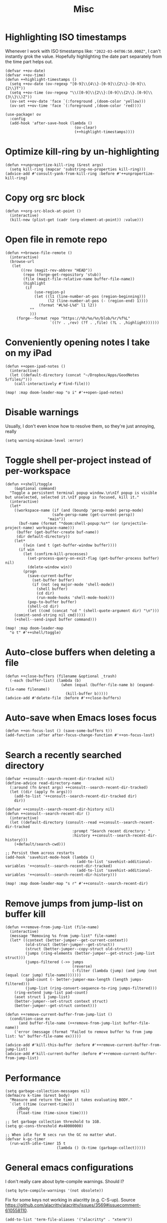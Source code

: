 #+TITLE: Misc
* Highlighting ISO timestamps
Whenever I work with ISO timestamps like: ="2022-03-04T06:50.000Z"=, I can't instantly grok the value. Hopefully highlighting the date part separately from the time part helps out.
#+begin_src elisp :results none
(defvar ++ov-date)
(defvar ++ov-time)
(defun ++highlight-timestamps ()
  (setq ++ov-date (ov-regexp "[0-9]\\{4\\}-[0-9]\\{2\\}-[0-9]\\{2\\}T"))
  (setq ++ov-time (ov-regexp "\\([0-9]\\{2\\}:[0-9]\\{2\\}.[0-9]\\{3\\}\\)Z"))
  (ov-set ++ov-date 'face `(:foreground ,(doom-color 'yellow)))
  (ov-set ++ov-time 'face `(:foreground ,(doom-color 'red))))

(use-package! ov
  :config
  (add-hook 'after-save-hook (lambda ()
                               (ov-clear)
                               (++highlight-timestamps))))
#+end_src

* Optimize kill-ring by un-highlighting
#+begin_src elisp :results none
(defun ++unpropertize-kill-ring (&rest args)
  (setq kill-ring (mapcar 'substring-no-properties kill-ring)))
(advice-add #'consult-yank-from-kill-ring :before #'++unpropertize-kill-ring)
#+end_src
* Copy org src block
#+begin_src elisp :results none
(defun ++org-src-block-at-point ()
  (interactive)
  (kill-new (plist-get (cadr (org-element-at-point)) :value)))
#+end_src

* Open file in remote repo
#+begin_src elisp :results none
(defun ++browse-file-remote ()
  (interactive)
  (browse-url
   (let
       ((rev (magit-rev-abbrev "HEAD"))
        (repo (forge-get-repository 'stub))
        (file (magit-file-relative-name buffer-file-name))
        (highlight
         (if
             (use-region-p)
             (let ((l1 (line-number-at-pos (region-beginning)))
                   (l2 (line-number-at-pos (- (region-end) 1))))
               (format "#L%d-L%d" l1 l2))
           ""
           )))
     (forge--format repo "https://%h/%o/%n/blob/%r/%f%L"
                    `((?r . ,rev) (?f . ,file) (?L . ,highlight))))))
#+end_src
* Conveniently opening notes I take on my iPad
#+begin_src elisp :results none
(defun ++open-ipad-notes ()
  (interactive)
  (let ((default-directory (concat "~/Dropbox/Apps/GoodNotes 5/files/")))
    (call-interactively #'find-file)))

(map! :map doom-leader-map "o i" #'++open-ipad-notes)
#+end_src

* Disable warnings
Usually, I don't even know how to resolve them, so they're just annoying, really
#+begin_src elisp :results none
(setq warning-minimum-level :error)
#+end_src

* Toggle shell per-project instead of per-workspace
#+begin_src elisp :results none
(defun ++shell/toggle
    (&optional command)
  "Toggle a persistent terminal popup window.\n\nIf popup is visible but unselected, selected it.\nIf popup is focused, kill it."
  (interactive)
  (let*
    ((workspace-name (if (and (boundp 'persp-mode) persp-mode)
                     (safe-persp-name (get-current-persp))
                   "main"))
      (buf-name (format "*doom:shell-popup:%s*" (or (projectile-project-name) workspace-name)))
     (buffer (get-buffer-create buf-name))
     (dir default-directory))
    (let*
        ((win (and t (get-buffer-window buffer))))
      (if win
        (let (confirm-kill-processes)
          (set-process-query-on-exit-flag (get-buffer-process buffer) nil)
          (delete-window win))
        (progn
          (save-current-buffer
            (set-buffer buffer)
            (if (not (eq major-mode 'shell-mode))
              (shell buffer)
              (cd dir)
              (run-mode-hooks 'shell-mode-hook)))
          (pop-to-buffer buffer)
          (shell-cd dir)
          (let ((cmd (concat "cd " (shell-quote-argument dir) "\n")))
    (comint-send-string nil cmd)))))
    (+shell--send-input buffer command)))

(map! :map doom-leader-map
  "o t" #'++shell/toggle)
#+end_src

* Auto-close buffers when deleting a file
#+begin_src elisp :results none
(defun ++close-buffers (filename &optional _trash)
  (-each (buffer-list) (lambda (b)
                         (when (equal (buffer-file-name b) (expand-file-name filename))
                           (kill-buffer b)))))
(advice-add #'delete-file :before #'++close-buffers)
#+end_src
* Auto-save when Emacs loses focus
#+begin_src elisp :results none
(defun ++on-focus-lost () (save-some-buffers t))
(add-function :after after-focus-change-function #'++on-focus-lost)
#+end_src
* Search a recently searched directory
#+begin_src elisp :results none
(defvar ++consult--search-recent-dir-tracked nil)
(define-advice read-directory-name
  (:around (fn &rest args) ++consult--search-recent-dir-tracked)
  (let ((dir (apply fn args)))
    (add-to-list '++consult--search-recent-dir-tracked dir)
    dir))

(defvar ++consult--search-recent-dir-history nil)
(defun ++consult--search-recent-dir ()
  (interactive)
  (let ((default-directory (consult--read ++consult--search-recent-dir-tracked
                              :prompt "Search recent directory: "
                              :history ++consult--search-recent-dir-history)))
    (+default/search-cwd)))

;; Persist them across restarts
(add-hook 'savehist-mode-hook (lambda ()
                                (add-to-list 'savehist-additional-variables '++consult--search-recent-dir-tracked)
                                (add-to-list 'savehist-additional-variables '++consult--search-recent-dir-history)))

(map! :map doom-leader-map "s r" #'++consult--search-recent-dir)
#+end_src
* Remove jumps from jump-list on buffer kill
#+begin_src elisp :results none
(defun ++remove-from-jump-list (file-name)
  (interactive)
  (message "Removing %s from jump-list" file-name)
  (let* ((context (better-jumper--get-current-context))
         (old-struct (better-jumper--get-struct))
         (struct (better-jumper--copy-struct old-struct))
         (jumps (ring-elements (better-jumper--get-struct-jump-list struct)))
         (jumps-filtered (->> jumps
                              (reverse)
                              (-filter (lambda (jump) (and jump (not (equal (car jump) file-name)))))))
         (pad-count (- better-jumper-max-length (length jumps-filtered)))
         (jump-list (ring-convert-sequence-to-ring jumps-filtered)))
    (ring-extend jump-list pad-count)
    (aset struct 1 jump-list)
    (better-jumper--set-struct context struct)
    (better-jumper--get-struct context)))

(defun ++remove-current-buffer-from-jump-list ()
  (condition-case ex
      (and buffer-file-name (++remove-from-jump-list buffer-file-name))
    ('error (message (format "Failed to remove buffer %s from jump list: %s" buffer-file-name ex)))))

(advice-add #'kill-this-buffer :before #'++remove-current-buffer-from-jump-list)
(advice-add #'kill-current-buffer :before #'++remove-current-buffer-from-jump-list)
#+end_src
* Performance
#+begin_src elisp
(setq garbage-collection-messages nil)
(defmacro k-time (&rest body)
  "Measure and return the time it takes evaluating BODY."
  `(let ((time (current-time)))
     ,@body
     (float-time (time-since time))))

;; Set garbage collection threshold to 1GB.
(setq gc-cons-threshold #x40000000)

;; When idle for N secs run the GC no matter what.
(defvar k-gc-timer
  (run-with-idle-timer 15 t
                       (lambda () (k-time (garbage-collect)))))
#+end_src
* General emacs configurations
I don't really care about byte-compile warnings. Should I?
#+begin_src elisp
(setq byte-compile-warnings '(not obsolete))
#+end_src

Fix for some keys not working in alacritty (e.g. C-S-up). Source https://github.com/alacritty/alacritty/issues/3569#issuecomment-610558110.
#+begin_src elisp
(add-to-list 'term-file-aliases '("alacritty" . "xterm"))
#+end_src

Enable line-wrapping, seems badly named.
#+begin_src elisp
(global-visual-line-mode t)
#+end_src

Disable *Messages* from popping up when minibuffer is clicked
#+begin_src elisp
(define-key minibuffer-inactive-mode-map [mouse-1] #'ignore)
#+end_src

Mark particular local variables as safe
#+begin_src elisp
(setq ++safe-vars '((+format-on-save-enabled-modes . '())
                    (cider-required-middleware-version . "0.25.5")))
(-each ++safe-vars (lambda (pair)
                     (add-to-list 'safe-local-variable-values pair)))
#+end_src

# Prevent messages from interrupting minibuffer usage! Thanks to https://www.reddit.com/r/emacs/comments/bfoah0/comment/elf53gv
#+begin_src elisp
(setq minibuffer-message-timeout 0.0)
#+end_src

I don't need the mouse-hover help functions, having it enabled makes Emacs lag for me
#+begin_src emacs-lisp :tangle yes :results none
(setq show-help-function nil)
#+end_src
* Enabling only particular formatters
#+begin_src elisp
(setq +format-on-save-enabled-modes
      '(emacs-lisp-mode
        erlang-mode))
#+end_src

* Enabling (extra) ligatures just for some modes
Add to this list on a per-needed basis
#+begin_src elisp :results none
(setq +ligatures-in-modes '())
(setq +ligatures-extras-in-modes '(org-mode))
#+end_src
* Terminal considerations
Terminal emacs tends to throw a bunch of extra errors.
#+begin_src elisp
(when (not (display-graphic-p))
  (setq debug-on-error nil))
#+end_src
Allow scrolling via mouse
#+begin_src elisp
(unless (display-graphic-p)
  ;; activate mouse-based scrolling
  (xterm-mouse-mode +1)
  (global-set-key (kbd "<mouse-4>") 'scroll-down-line)
  (global-set-key (kbd "<mouse-5>") 'scroll-up-line))
#+end_src
Allow convenient word deletion with C-h. In the terminal, C-<backspace> is interpreted as C-h.
#+begin_src elisp :results none
(defun ++backward-delete-word ()
  "Like `backward-kill-word' but doesn't copy the deleted word"
  (interactive)
  (delete-region
    (point)
    (progn (forward-word -1) (point))))

(map! :map global-map "C-h" #'++backward-delete-word)
#+end_src
* Prevent Emacs from hanging when exiting
#+begin_src elisp
(setq x-select-enable-clipboard-manager nil)
#+end_src
* Line spacing similar to VSCode
#+begin_src elisp :results none
(setq-default line-spacing 0.25)
(add-hook 'shell-mode-hook (lambda () (setq-local line-spacing nil)))
#+end_src
* Opening tmux, creating/switching sessions, etc.
#+begin_src elisp
(defun ++tmux--new-session (session-name)
  (++async-shell-command (concat "alacritty --command"
                                 " \"tmux\""
                                 " \"new\""
                                 " \"-s\""
                                 " \"" session-name "\"")
                         (lambda (_) (message (concat "Created new tmux session: " session-name)))))

(defun ++tmux--new-session-quiet (session-name)
  (++async-shell-command (concat "tmux new -d -s " "\"" session-name "\"")
                         (lambda (_) (message (concat "Created new tmux session (quiet): " session-name)))))

(defun ++tmux--switch-session (session-name)
  (++async-shell-command (concat "alacritty --command"
                                 " \"tmux\""
                                 " \"attach-session\""
                                 " \"-t\""
                                 " \"" session-name "\"")
                         (lambda (_) (message (concat "Selected existing tmux session: " session-name)))))

(defun ++tmux--switch-session-quiet (session-name)
  (++async-shell-command (concat "tmux switch -t " "\"" session-name "\"")
                         (lambda (_) (message (concat "Selected existing tmux session (quiet): " session-name)))))

(defvar ++consult--tmux-history nil)
(defun ++consult-tmux (&optional quiet?)
  (interactive)
  (++async-shell-command "tmux list-sessions | awk '$0=$1' | sed s/://"
    (lambda (sessions-str)
      (let* ((no-sessions (string-match-p "^no server running on.*$" sessions-str))
              (sessions (if no-sessions '() (split-string sessions-str)))
              (selected-session (consult--read sessions
                                  :prompt (concat "Select tmux session " (if quiet? "(quiet) ") ": ")
                                  ;; TODO What should be here?
                                  :history 'consult--tmux-history)))
        (if (not (member selected-session sessions))
          ;; Create a new session
          (progn
            (message (concat "New tmux session: " selected-session))
            (if quiet?
              (++tmux--new-session-quiet selected-session)
              (++tmux--new-session selected-session)))
          ;; Switch to an existing session
          (progn
            (message (concat "Selecting existing session: " selected-session))
            (if quiet?
              (++tmux--switch-session-quiet selected-session)
              (++tmux--switch-session selected-session))))))))


(map! :n "SPC _" (cmd! (++consult-tmux))
      :n "SPC -" (cmd! (++consult-tmux t)))
#+end_src

#+RESULTS:

* Log files
Interpret ANSI color codes
#+begin_src elisp
(require 'ansi-color)
(defun display-ansi-colors ()
  (interactive)
  (let ((inhibit-read-only t))
    (ansi-color-apply-on-region (point-min) (point-max))))

(add-to-list 'auto-mode-alist '("\\.log\\'" . display-ansi-colors))
  #+end_src
* Popup rules
Persistent Emacs help window
#+begin_src elisp
(set-popup-rules!
  '(("^\\*helpful function"
     :quit nil
     :size 30)))
#+end_src
* Function that lists out all the hooks that get executed after a command
#+begin_src elisp
;; Stolen from https://emacs.stackexchange.com/a/19582
(defmacro ++with-advice (adlist &rest body)
  "Execute BODY with temporary advice in ADLIST.

Each element of ADLIST should be a list of the form
  (SYMBOL WHERE FUNCTION [PROPS])
suitable for passing to `advice-add'.  The BODY is wrapped in an
`unwind-protect' form, so the advice will be removed even in the
event of an error or nonlocal exit."
  (declare (debug ((&rest (&rest form)) body))
           (indent 1))
  `(progn
     ,@(mapcar (lambda (adform)
                 (cons 'advice-add adform))
               adlist)
     (unwind-protect (progn ,@body)
       ,@(mapcar (lambda (adform)
                   `(advice-remove ,(car adform) ,(nth 2 adform)))
                 adlist))))

(defun ++call-logging-hooks (command &optional verbose)
  "Call COMMAND, reporting every hook run in the process.
Interactively, prompt for a command to execute.

Return a list of the hooks run, in the order they were run.
Interactively, or with optional argument VERBOSE, also print a
message listing the hooks."
  (interactive "CCommand to log hooks: \np")
  (let* ((log     nil)
         (logger (lambda (&rest hooks)
                   (setq log (append log hooks nil)))))
    (++with-advice
     ((#'run-hooks :before logger))
     (call-interactively command))
    (when verbose
      (message
       (if log "Hooks run during execution of %s:"
         "No hooks run during execution of %s.")
       command)
      (dolist (hook log)
        (message "> %s" hook)))
    log))
#+end_src
* Buffer manipulation
#+begin_src elisp
(map! :map evil-normal-state-map
      "g T" #'next-buffer
      "g t" #'previous-buffer)
#+end_src
* Process manipulation
#+begin_src elisp
(map! :map doom-leader-map "l p" #'list-processes)
#+end_src
* Auto-generate ox-hugo headers
#+begin_src elisp
(defun ++ox-hugo-generate-headers ()
  (interactive)
  (save-excursion
    (insert "#+HUGO_BASE_DIR: ..\n")
    (insert "#+HUGO_SECTION: post\n")
    (insert (concat "#+HUGO_CUSTOM_FRONT_MATTER: :date " (format-time-string "%Y-%m-%d") " :pin false :summary \"TODO\"\n"))
    (insert "#+HUGO_TAGS: \"TODO\"\n")))
#+end_src
* Enabling modeline for most (if not, all) buffers, including popups
#+begin_src elisp
(plist-put +popup-defaults :modeline t)
(remove-hook '+popup-buffer-mode-hook #'+popup-set-modeline-on-enable-h)

(add-hook '+dap-running-session-mode-hook #'doom-modeline-mode)

(remove-hook 'shell-mode-hook #'hide-mode-line-mode)
(add-hook 'shell-mode-hook #'doom-modeline-mode)
#+end_src
* Temporary hacks
Hack for error `(void-function lsp--matching-clients\?)'
#+begin_src elisp
(after! lsp-mode
  (advice-remove #'lsp #'+lsp-dont-prompt-to-install-servers-maybe-a))
#+end_src
* Scrolling
Perpetual quest to make scrolling feel alright (if not supported)
#+begin_src elisp
(if (fboundp 'pixel-scroll-precision-mode)
  (pixel-scroll-precision-mode +1)
  (setq scroll-margin 1
        scroll-step 1
        scroll-conservatively 10000
        scroll-preserve-screen-position 1))
#+end_src
* Personal projects
* Emacs as a clipboard manager
#+begin_src elisp :results none
(setq kill-ring-max (* 100 1000 ))
#+end_src
* Increase recent file list
#+begin_src elisp :results none
(setq recentf-max-menu-items 20
      recentf-max-saved-items 400)
#+end_src
* Who needs a shell when I have Emacs?
#+begin_src emacs-lisp :tangle yes :results none
(map! :map doom-leader-map "s x" #'async-shell-command)
(set-popup-rules!
    '(("*Async Shell Command*"
       :quit t
       :side bottom
       :size 10
       :select nil)))
#+end_src
* File/dir manipulation
Copy dir path of curr buffer
#+begin_src emacs-lisp :results none
(defun ++copy-dir-path ()
  (interactive)
  (let ((dir-path default-directory))
    (kill-new dir-path)
    (message "Copied dir path: %s into clipboard" dir-path)))
#+end_src
* Shortcuts of built-ins
#+begin_src emacs-lisp :results none
(map! :map doom-leader-map
  "+" #'calc
  "s d" #'+default/search-other-cwd)
#+end_src
* Make #! files executable automatically
#+begin_src elisp :results none
(add-hook 'after-save-hook 'executable-make-buffer-file-executable-if-script-p)
#+end_src
* Show pacman package info
#+begin_src elisp :results none
(defun ++pacman-pkg-info ()
  (interactive)
  (let* ((completions (->> "pacman -Q"
                           (shell-command-to-string)
                           (s-trim)
                           (s-lines)
                           (--map (car (s-split " " it :no-nulls)))))
         (name (completing-read "Package: " completions)))
    (switch-to-buffer (get-buffer-create "*Package Info*"))
    (erase-buffer)
    (-> (format "pacman -Qi %s" name)
        (shell-command-to-string)
        (s-trim)
        (insert))
    (goto-char 0)
    (conf-mode)))
#+end_src
* Other custom functionality
Regularly save to a session file. I use this a lot because I can't be bothered constantly saving my session!
#+begin_src elisp
(advice-add #'doom-save-session :around #'++silence-messages)
(run-with-idle-timer 5 t #'doom-save-session)
#+end_src

Open external terminal
#+begin_src elisp
(defun external-terminal ()
  (interactive "@")
  (setenv "INSIDE_EMACS" nil)
  (shell-command (concat "alacritty"
                         " -qq"
                         " --working-directory " (file-name-directory (or load-file-name buffer-file-name))
                         " & disown") nil nil))
#+end_src

Show a random MELPA package every so often
#+begin_src elisp
(defvar ++random-melpa-pkg-timer nil)

(defun ++show-random-melpa-pkg ()
  (interactive)
  (package-list-packages-no-fetch)
  (with-current-buffer (get-buffer "*Packages*")
    (let* ((lines-num (count-lines (point-min) (point-max)))
           (line (random (1- lines-num)))
           (content (buffer-substring-no-properties
                     (line-beginning-position line)
                     (line-end-position line))))
      (prog1
          (alert content
                 :title "Random MELPA package trivia"
                 :id 'random-melpa-pkg)
        (kill-buffer)))))

(defun ++random-melpa-pkg-start ()
  (interactive)
  ;; Make sure starting is idempotent
  (unless ++random-melpa-pkg-timer
    (setq ++random-melpa-pkg-timer
          (run-at-time 0 20 #'++show-random-melpa-pkg))))

(defun ++random-melpa-pkg-stop ()
  (interactive)
  (when ++random-melpa-pkg-timer
    (cancel-timer ++random-melpa-pkg-timer)
    (setq ++random-melpa-pkg-timer nil)))
#+end_src

Needing to open a file in multiple buffers (e.g. viewing XPM as an image and as C code)
#+begin_src elisp
(defun ++open-current-file-in-new-buffer ()
  "Open the file that the current buffer is visiting in a new buffer."
  (interactive)
  (let* ((fn buffer-file-name)
         (buf (create-file-buffer fn)))
    (with-current-buffer buf
      (setq buffer-file-name fn)
      (revert-buffer t t))
    (switch-to-buffer-other-window buf)))
#+end_src

Make it easy to select and display a CIDER buffer for the current project
#+begin_src elisp
(defun ++cider-popup ()
  (interactive)
  (let* ((all-buffers (mapcar #'buffer-name (buffer-list)))
         (cider-buffers (seq-filter
                         (lambda (buf) (string-match-p (concat
                                                        "\\*"
                                                        "cider-repl "
                                                        ".*"
                                                        (projectile-project-name)
                                                        ":.+" ;; hostname
                                                        ":[0-9]+" ;; port
                                                        ".*"
                                                        "\\*")
                                                       buf))
                         all-buffers)))
    (ivy-read "Pop-up CIDER buffer: " cider-buffers
              :require-match t
              :action (lambda (buf-name)
                        (display-buffer buf-name
                                        '(pop-to-buffer . ((side . left)
                                                           (slot . -1))))))))

(map! :map clojure-mode-map :nv "SPC m r p" #'++cider-popup)
(map! :map clojurescript-mode-map :nv "SPC m r p" #'++cider-popup)
(map! :map clojurec-mode-map :nv "SPC m r p" #'++cider-popup)
#+end_src

Custom Elisp that I can't commit publicly or stuff I'm constantly working on
#+begin_src elisp
(add-to-list 'load-path "~/.emacs.d/lisp/")
(require 'onetwo nil t)
(require 'skerrick nil t)
#+end_src

Converting an org table -> CSV
#+begin_src elisp
(defun ++org-table->csv (table-name)
  "Search for table named `TABLE-NAME` and export."
  (interactive "sTable name to export to CSV: ")
  (save-excursion
    (message "Exporting table %s to CSV" table-name)
    (outline-show-all)
    (goto-char (point-min))
    (let ((case-fold-search t))
     (if (search-forward-regexp (concat "#\\+TBLNAME: +" table-name) nil t)
       (progn
         (next-line)
         (org-table-export (format "%s.csv" table-name) "orgtbl-to-csv"))))))
#+end_src

Tell me whether my webcam is active
#+begin_src elisp
(defun ++webcam-active? ()
  (interactive)
  (let ((v (shell-command-to-string "lsmod | grep uvcvideo | head -c -1 | awk 'NR==1 { printf $3 }'")))
    (message (if (equal v "1") "ACTIVE" "NOT ACTIVE"))))
#+end_src

Demo-recording
#+begin_src elisp
(defun ++demo-recording ()
  (interactive)
  (map! :map doom-leader-map "m e r" #'skerrick-eval-region)
  (hide-mode-line-mode +1)
  (display-line-numbers-mode -1))
#+end_src
** TODO CIDER headerline/modeline to make it obvious which server and which port
